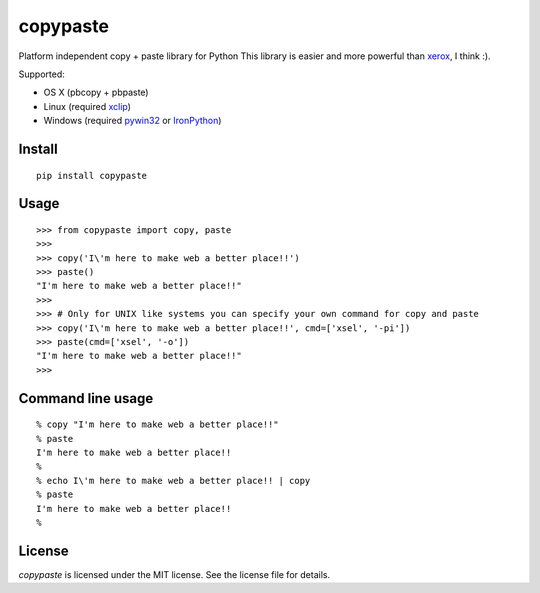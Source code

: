 copypaste
=========

Platform independent copy + paste library for Python
This library is easier and more powerful than `xerox <https://github.com/kennethreitz/xerox>`_, I think :).

Supported:

* OS X (pbcopy + pbpaste)
* Linux (required `xclip <http://sourceforge.net/projects/xclip/>`_)
* Windows (required `pywin32 <http://sourceforge.net/projects/pywin32/>`_ or `IronPython <http://ironpython.codeplex.com>`_)

Install
-------

::

    pip install copypaste


Usage
-----

::

    >>> from copypaste import copy, paste
    >>>
    >>> copy('I\'m here to make web a better place!!')
    >>> paste()
    "I'm here to make web a better place!!"
    >>>
    >>> # Only for UNIX like systems you can specify your own command for copy and paste
    >>> copy('I\'m here to make web a better place!!', cmd=['xsel', '-pi'])
    >>> paste(cmd=['xsel', '-o'])
    "I'm here to make web a better place!!"
    >>>


Command line usage
------------------

::

    % copy "I'm here to make web a better place!!"
    % paste
    I'm here to make web a better place!!
    %
    % echo I\'m here to make web a better place!! | copy
    % paste
    I'm here to make web a better place!!
    %


License
-------

*copypaste* is licensed under the MIT license. See the license file for details.
